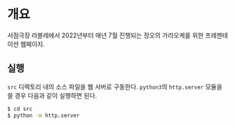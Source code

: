 * 개요
서점극장 라블레에서 2022년부터 매년 7월 진행되는 정오의 가라오케를 위한 프레젠테이션 웹페이지.
** 실행
~src~ 디렉토리 내의 소스 파일을 웹 서버로 구동한다. ~python3~​의 ~http.server~ 모듈을 쓸 경우 다음과 같이 실행하면 된다.
#+BEGIN_SRC bash
  $ cd src
  $ python -m http.server
#+END_SRC
